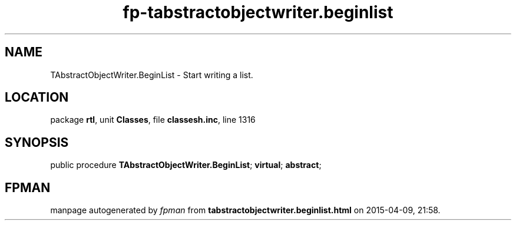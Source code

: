 .\" file autogenerated by fpman
.TH "fp-tabstractobjectwriter.beginlist" 3 "2014-03-14" "fpman" "Free Pascal Programmer's Manual"
.SH NAME
TAbstractObjectWriter.BeginList - Start writing a list.
.SH LOCATION
package \fBrtl\fR, unit \fBClasses\fR, file \fBclassesh.inc\fR, line 1316
.SH SYNOPSIS
public procedure \fBTAbstractObjectWriter.BeginList\fR; \fBvirtual\fR; \fBabstract\fR;
.SH FPMAN
manpage autogenerated by \fIfpman\fR from \fBtabstractobjectwriter.beginlist.html\fR on 2015-04-09, 21:58.

